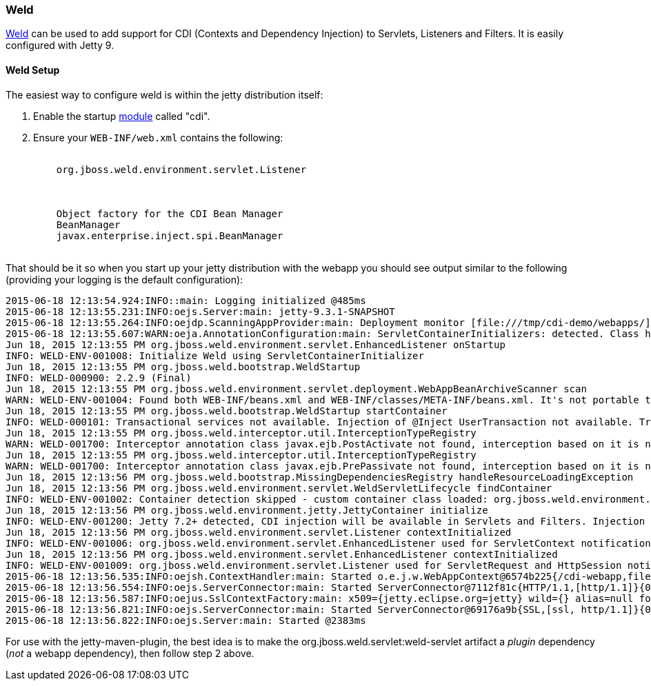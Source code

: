 //  ========================================================================
//  Copyright (c) 1995-2017 Mort Bay Consulting Pty. Ltd.
//  ========================================================================
//  All rights reserved. This program and the accompanying materials
//  are made available under the terms of the Eclipse Public License v1.0
//  and Apache License v2.0 which accompanies this distribution.
//
//      The Eclipse Public License is available at
//      http://www.eclipse.org/legal/epl-v10.html
//
//      The Apache License v2.0 is available at
//      http://www.opensource.org/licenses/apache2.0.php
//
//  You may elect to redistribute this code under either of these licenses.
//  ========================================================================

[[framework-weld]]
=== Weld

http://seamframework.org/Weld[Weld] can be used to add support for CDI (Contexts and Dependency Injection) to Servlets, Listeners and Filters.
It is easily configured with Jetty 9.

[[weld-setup-distro]]
==== Weld Setup

The easiest way to configure weld is within the jetty distribution itself:

1.  Enable the startup link:#startup-modules[module] called "cdi".
2.  Ensure your `WEB-INF/web.xml` contains the following:
+
[source, xml, subs="{sub-order}"]
----
  <listener>
    <listener-class>org.jboss.weld.environment.servlet.Listener</listener-class>
  </listener>

  <resource-env-ref>
    <description>Object factory for the CDI Bean Manager</description>
    <resource-env-ref-name>BeanManager</resource-env-ref-name>
    <resource-env-ref-type>javax.enterprise.inject.spi.BeanManager</resource-env-ref-type>
  </resource-env-ref>
----

That should be it so when you start up your jetty distribution with the webapp you should see output similar to the following (providing your logging is the default configuration):

[source, screen, subs="{sub-order}"]
....
2015-06-18 12:13:54.924:INFO::main: Logging initialized @485ms
2015-06-18 12:13:55.231:INFO:oejs.Server:main: jetty-9.3.1-SNAPSHOT
2015-06-18 12:13:55.264:INFO:oejdp.ScanningAppProvider:main: Deployment monitor [file:///tmp/cdi-demo/webapps/] at interval 1
2015-06-18 12:13:55.607:WARN:oeja.AnnotationConfiguration:main: ServletContainerInitializers: detected. Class hierarchy: empty
Jun 18, 2015 12:13:55 PM org.jboss.weld.environment.servlet.EnhancedListener onStartup
INFO: WELD-ENV-001008: Initialize Weld using ServletContainerInitializer
Jun 18, 2015 12:13:55 PM org.jboss.weld.bootstrap.WeldStartup <clinit>
INFO: WELD-000900: 2.2.9 (Final)
Jun 18, 2015 12:13:55 PM org.jboss.weld.environment.servlet.deployment.WebAppBeanArchiveScanner scan
WARN: WELD-ENV-001004: Found both WEB-INF/beans.xml and WEB-INF/classes/META-INF/beans.xml. It's not portable to use both locations at the same time. Weld is going to use file:/tmp/jetty-0.0.0.0-8080-cdi-webapp.war-_cdi-webapp-any-8161614308407422636.dir/webapp/WEB-INF/beans.xml.
Jun 18, 2015 12:13:55 PM org.jboss.weld.bootstrap.WeldStartup startContainer
INFO: WELD-000101: Transactional services not available. Injection of @Inject UserTransaction not available. Transactional observers will be invoked synchronously.
Jun 18, 2015 12:13:55 PM org.jboss.weld.interceptor.util.InterceptionTypeRegistry <clinit>
WARN: WELD-001700: Interceptor annotation class javax.ejb.PostActivate not found, interception based on it is not enabled
Jun 18, 2015 12:13:55 PM org.jboss.weld.interceptor.util.InterceptionTypeRegistry <clinit>
WARN: WELD-001700: Interceptor annotation class javax.ejb.PrePassivate not found, interception based on it is not enabled
Jun 18, 2015 12:13:56 PM org.jboss.weld.bootstrap.MissingDependenciesRegistry handleResourceLoadingException
Jun 18, 2015 12:13:56 PM org.jboss.weld.environment.servlet.WeldServletLifecycle findContainer
INFO: WELD-ENV-001002: Container detection skipped - custom container class loaded: org.jboss.weld.environment.jetty.JettyContainer.
Jun 18, 2015 12:13:56 PM org.jboss.weld.environment.jetty.JettyContainer initialize
INFO: WELD-ENV-001200: Jetty 7.2+ detected, CDI injection will be available in Servlets and Filters. Injection into Listeners should work on Jetty 9.1.1 and newer.
Jun 18, 2015 12:13:56 PM org.jboss.weld.environment.servlet.Listener contextInitialized
INFO: WELD-ENV-001006: org.jboss.weld.environment.servlet.EnhancedListener used for ServletContext notifications
Jun 18, 2015 12:13:56 PM org.jboss.weld.environment.servlet.EnhancedListener contextInitialized
INFO: WELD-ENV-001009: org.jboss.weld.environment.servlet.Listener used for ServletRequest and HttpSession notifications
2015-06-18 12:13:56.535:INFO:oejsh.ContextHandler:main: Started o.e.j.w.WebAppContext@6574b225{/cdi-webapp,file:///tmp/jetty-0.0.0.0-8080-cdi-webapp.war-_cdi-webapp-any-8161614308407422636.dir/webapp/,AVAILABLE}{/cdi-webapp.war}
2015-06-18 12:13:56.554:INFO:oejs.ServerConnector:main: Started ServerConnector@7112f81c{HTTP/1.1,[http/1.1]}{0.0.0.0:8080}
2015-06-18 12:13:56.587:INFO:oejus.SslContextFactory:main: x509={jetty.eclipse.org=jetty} wild={} alias=null for SslContextFactory@3214ee6(file:///tmp/cdi-demo/etc/keystore,file:///tmp/cdi-demo/etc/keystore)
2015-06-18 12:13:56.821:INFO:oejs.ServerConnector:main: Started ServerConnector@69176a9b{SSL,[ssl, http/1.1]}{0.0.0.0:8443}
2015-06-18 12:13:56.822:INFO:oejs.Server:main: Started @2383ms

....

For use with the jetty-maven-plugin, the best idea is to make the org.jboss.weld.servlet:weld-servlet artifact a _plugin_ dependency (__not__ a webapp dependency), then follow step 2 above.
